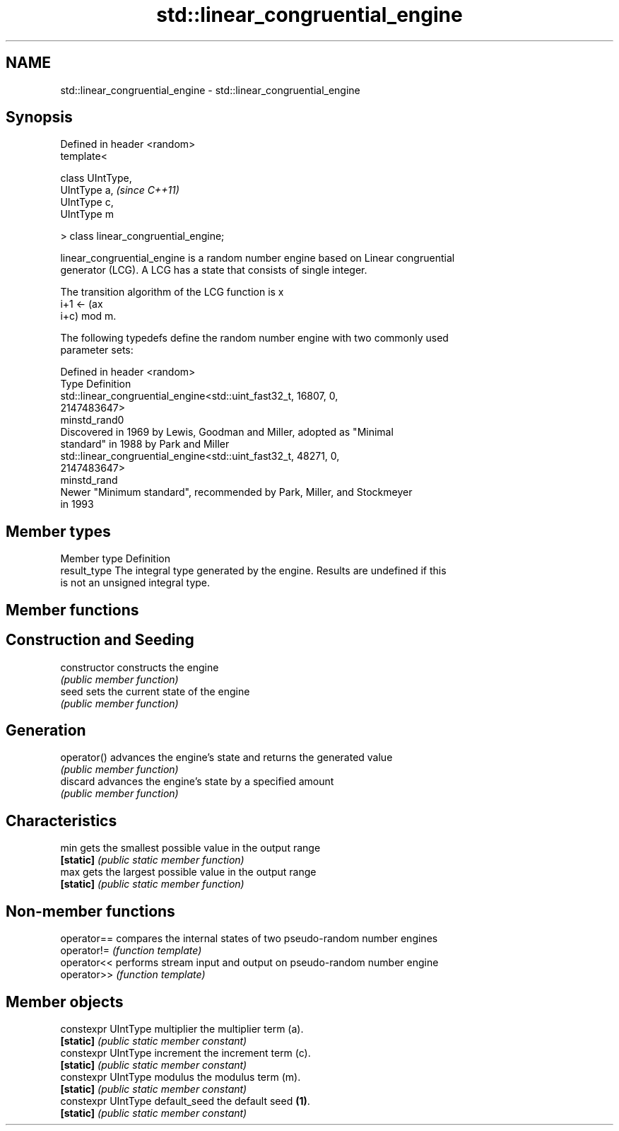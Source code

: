 .TH std::linear_congruential_engine 3 "Nov 25 2015" "2.1 | http://cppreference.com" "C++ Standard Libary"
.SH NAME
std::linear_congruential_engine \- std::linear_congruential_engine

.SH Synopsis
   Defined in header <random>
   template<

       class UIntType,
       UIntType a,                      \fI(since C++11)\fP
       UIntType c,
       UIntType m

   > class linear_congruential_engine;

   linear_congruential_engine is a random number engine based on Linear congruential
   generator (LCG). A LCG has a state that consists of single integer.

   The transition algorithm of the LCG function is x
   i+1 ← (ax
   i+c) mod m.

   The following typedefs define the random number engine with two commonly used
   parameter sets:

   Defined in header <random>
   Type         Definition
                std::linear_congruential_engine<std::uint_fast32_t, 16807, 0,
                2147483647>
   minstd_rand0
                Discovered in 1969 by Lewis, Goodman and Miller, adopted as "Minimal
                standard" in 1988 by Park and Miller 
                std::linear_congruential_engine<std::uint_fast32_t, 48271, 0,
                2147483647>
   minstd_rand
                Newer "Minimum standard", recommended by Park, Miller, and Stockmeyer
                in 1993

.SH Member types

   Member type Definition
   result_type The integral type generated by the engine. Results are undefined if this
               is not an unsigned integral type.

.SH Member functions

.SH Construction and Seeding
   constructor   constructs the engine
                 \fI(public member function)\fP 
   seed          sets the current state of the engine
                 \fI(public member function)\fP 
.SH Generation
   operator()    advances the engine's state and returns the generated value
                 \fI(public member function)\fP 
   discard       advances the engine's state by a specified amount
                 \fI(public member function)\fP 
.SH Characteristics
   min           gets the smallest possible value in the output range
   \fB[static]\fP      \fI(public static member function)\fP 
   max           gets the largest possible value in the output range
   \fB[static]\fP      \fI(public static member function)\fP 

.SH Non-member functions

   operator== compares the internal states of two pseudo-random number engines
   operator!= \fI(function template)\fP 
   operator<< performs stream input and output on pseudo-random number engine
   operator>> \fI(function template)\fP 

.SH Member objects

   constexpr UIntType multiplier   the multiplier term (a).
   \fB[static]\fP                        \fI(public static member constant)\fP
   constexpr UIntType increment    the increment term (c).
   \fB[static]\fP                        \fI(public static member constant)\fP
   constexpr UIntType modulus      the modulus term (m).
   \fB[static]\fP                        \fI(public static member constant)\fP
   constexpr UIntType default_seed the default seed \fB(1)\fP.
   \fB[static]\fP                        \fI(public static member constant)\fP
